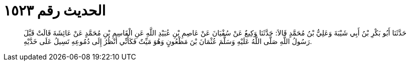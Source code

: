 
= الحديث رقم ١٥٢٣

[quote.hadith]
حَدَّثَنَا أَبُو بَكْرِ بْنُ أَبِي شَيْبَةَ وَعَلِيُّ بْنُ مُحَمَّدٍ قَالاَ: حَدَّثَنَا وَكِيعٌ عَنْ سُفْيَانَ عَنْ عَاصِمِ بْنِ عُبَيْدِ اللَّهِ عَنِ الْقَاسِمِ بْنِ مُحَمَّدٍ عَنْ عَائِشَةَ قَالَتْ قَبَّلَ رَسُولُ اللَّهِ صَلَّى اللَّهُ عَلَيْهِ وَسَلَّمَ عُثْمَانَ بْنَ مَظْعُونٍ وَهُوَ مَيِّتٌ فَكَأَنِّي أَنْظُرُ إِلَى دُمُوعِهِ تَسِيلُ عَلَى خَدَّيْهِ.